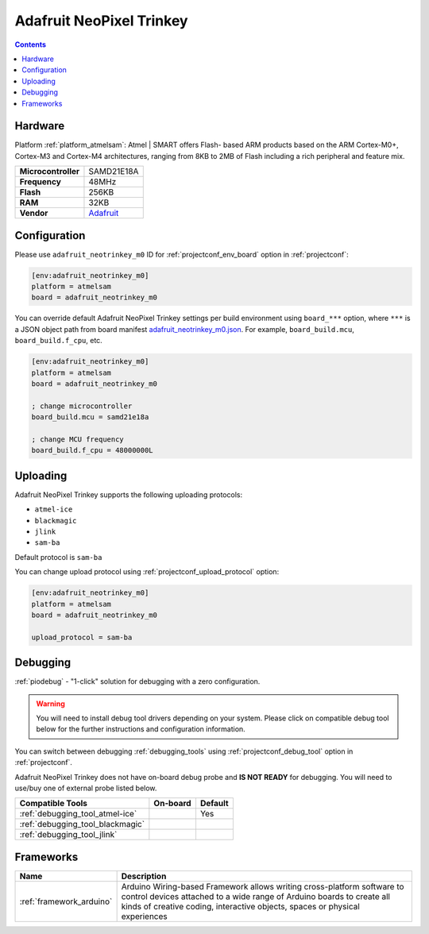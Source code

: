  
.. _board_atmelsam_adafruit_neotrinkey_m0:

Adafruit NeoPixel Trinkey
=========================

.. contents::

Hardware
--------

Platform :ref:`platform_atmelsam`: Atmel | SMART offers Flash- based ARM products based on the ARM Cortex-M0+, Cortex-M3 and Cortex-M4 architectures, ranging from 8KB to 2MB of Flash including a rich peripheral and feature mix.

.. list-table::

  * - **Microcontroller**
    - SAMD21E18A
  * - **Frequency**
    - 48MHz
  * - **Flash**
    - 256KB
  * - **RAM**
    - 32KB
  * - **Vendor**
    - `Adafruit <https://www.adafruit.com/product/4870?utm_source=platformio.org&utm_medium=docs>`__


Configuration
-------------

Please use ``adafruit_neotrinkey_m0`` ID for :ref:`projectconf_env_board` option in :ref:`projectconf`:

.. code-block:: ini

  [env:adafruit_neotrinkey_m0]
  platform = atmelsam
  board = adafruit_neotrinkey_m0

You can override default Adafruit NeoPixel Trinkey settings per build environment using
``board_***`` option, where ``***`` is a JSON object path from
board manifest `adafruit_neotrinkey_m0.json <https://github.com/platformio/platform-atmelsam/blob/master/boards/adafruit_neotrinkey_m0.json>`_. For example,
``board_build.mcu``, ``board_build.f_cpu``, etc.

.. code-block:: ini

  [env:adafruit_neotrinkey_m0]
  platform = atmelsam
  board = adafruit_neotrinkey_m0

  ; change microcontroller
  board_build.mcu = samd21e18a

  ; change MCU frequency
  board_build.f_cpu = 48000000L


Uploading
---------
Adafruit NeoPixel Trinkey supports the following uploading protocols:

* ``atmel-ice``
* ``blackmagic``
* ``jlink``
* ``sam-ba``

Default protocol is ``sam-ba``

You can change upload protocol using :ref:`projectconf_upload_protocol` option:

.. code-block:: ini

  [env:adafruit_neotrinkey_m0]
  platform = atmelsam
  board = adafruit_neotrinkey_m0

  upload_protocol = sam-ba

Debugging
---------

:ref:`piodebug` - "1-click" solution for debugging with a zero configuration.

.. warning::
    You will need to install debug tool drivers depending on your system.
    Please click on compatible debug tool below for the further
    instructions and configuration information.

You can switch between debugging :ref:`debugging_tools` using
:ref:`projectconf_debug_tool` option in :ref:`projectconf`.

Adafruit NeoPixel Trinkey does not have on-board debug probe and **IS NOT READY** for debugging. You will need to use/buy one of external probe listed below.

.. list-table::
  :header-rows:  1

  * - Compatible Tools
    - On-board
    - Default
  * - :ref:`debugging_tool_atmel-ice`
    - 
    - Yes
  * - :ref:`debugging_tool_blackmagic`
    - 
    - 
  * - :ref:`debugging_tool_jlink`
    - 
    - 

Frameworks
----------
.. list-table::
    :header-rows:  1

    * - Name
      - Description

    * - :ref:`framework_arduino`
      - Arduino Wiring-based Framework allows writing cross-platform software to control devices attached to a wide range of Arduino boards to create all kinds of creative coding, interactive objects, spaces or physical experiences